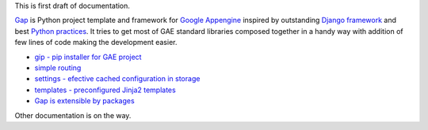 This is first draft of documentation.

`Gap <https://pypi.python.org/pypi/gap>`__ is Python project template and framework for `Google Appengine <https://developers.google.com/appengine/>`__ inspired by outstanding `Django framework <djangoproject.org>`__ and best `Python practices <https://www.google.com/search?q=python+best+practices+pip+virtualenv+tests>`__. It tries to get most of GAE standard libraries composed together in a handy way with addition of few lines of code making the development easier.

- `gip - pip installer for GAE project <gip.rst>`__
- `simple routing <routes.rst>`__
- `settings - efective cached configuration in storage <settings.rst>`__
- `templates - preconfigured Jinja2 templates <template.rst>`__
- `Gap is extensible by packages <modules.rst>`__

Other documentation is on the way.
